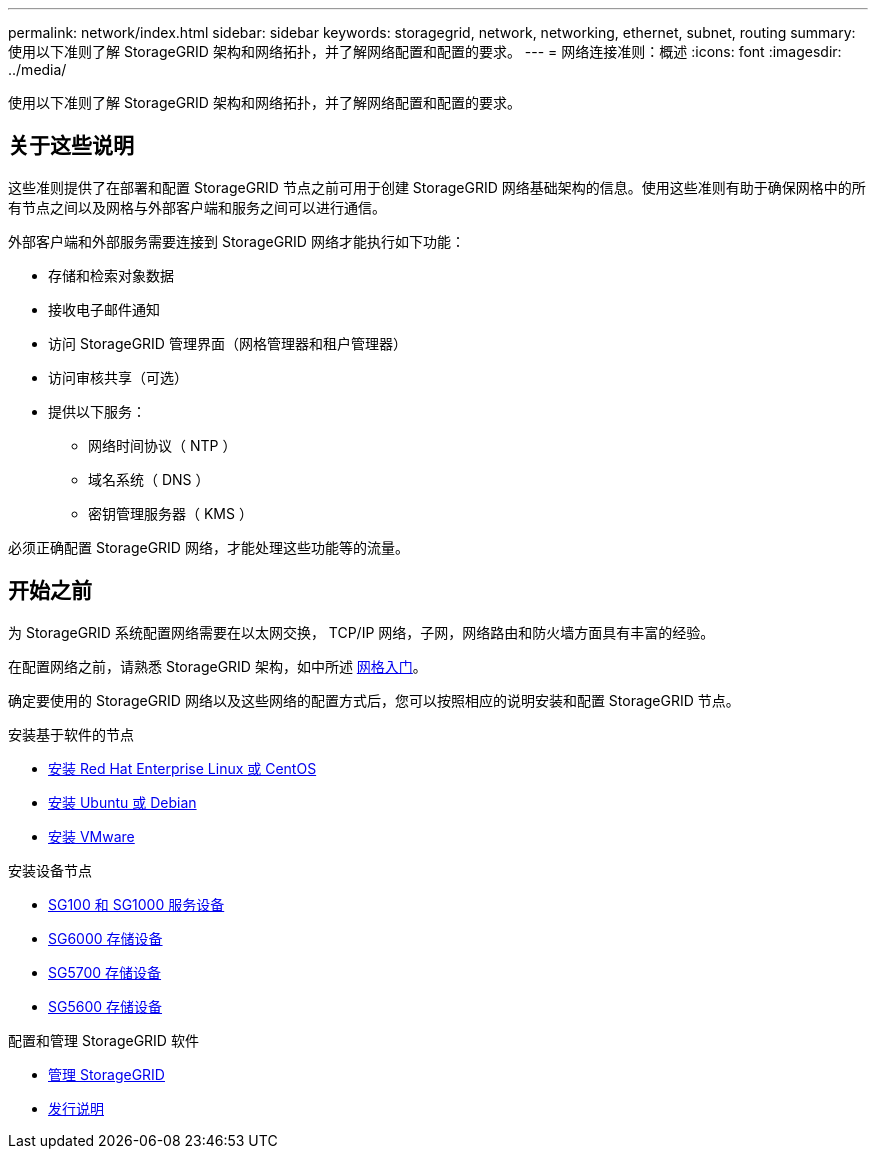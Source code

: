 ---
permalink: network/index.html 
sidebar: sidebar 
keywords: storagegrid, network, networking, ethernet, subnet, routing 
summary: 使用以下准则了解 StorageGRID 架构和网络拓扑，并了解网络配置和配置的要求。 
---
= 网络连接准则：概述
:icons: font
:imagesdir: ../media/


[role="lead"]
使用以下准则了解 StorageGRID 架构和网络拓扑，并了解网络配置和配置的要求。



== 关于这些说明

这些准则提供了在部署和配置 StorageGRID 节点之前可用于创建 StorageGRID 网络基础架构的信息。使用这些准则有助于确保网格中的所有节点之间以及网格与外部客户端和服务之间可以进行通信。

外部客户端和外部服务需要连接到 StorageGRID 网络才能执行如下功能：

* 存储和检索对象数据
* 接收电子邮件通知
* 访问 StorageGRID 管理界面（网格管理器和租户管理器）
* 访问审核共享（可选）
* 提供以下服务：
+
** 网络时间协议（ NTP ）
** 域名系统（ DNS ）
** 密钥管理服务器（ KMS ）




必须正确配置 StorageGRID 网络，才能处理这些功能等的流量。



== 开始之前

为 StorageGRID 系统配置网络需要在以太网交换， TCP/IP 网络，子网，网络路由和防火墙方面具有丰富的经验。

在配置网络之前，请熟悉 StorageGRID 架构，如中所述 xref:../primer/index.adoc[网格入门]。

确定要使用的 StorageGRID 网络以及这些网络的配置方式后，您可以按照相应的说明安装和配置 StorageGRID 节点。

.安装基于软件的节点
* xref:../rhel/index.adoc[安装 Red Hat Enterprise Linux 或 CentOS]
* xref:../ubuntu/index.adoc[安装 Ubuntu 或 Debian]
* xref:../vmware/index.adoc[安装 VMware]


.安装设备节点
* xref:../sg100-1000/index.adoc[SG100 和 SG1000 服务设备]
* xref:../sg6000/index.adoc[SG6000 存储设备]
* xref:../sg5700/index.adoc[SG5700 存储设备]
* xref:../sg5600/index.adoc[SG5600 存储设备]


.配置和管理 StorageGRID 软件
* xref:../admin/index.adoc[管理 StorageGRID]
* xref:../release-notes/index.adoc[发行说明]

